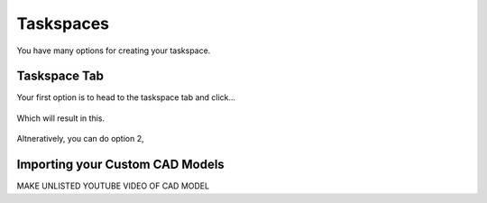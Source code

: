 Taskspaces
=====

.. _taskspaceSec:

You have many options for creating your taskspace. 

Taskspace Tab
----------------
Your first option is to head to the taskspace tab and click...


.. figure:: ./media/taskspaceMedia/Taskspace1.png
    :scale: 30 %

.. figure:: ./media/taskspaceMedia/GUItaskspace.png
    :scale: 30 %

Which will result in this.

.. figure:: ./media/taskspaceMedia/SimTaskspace.png
  :scale: 30 %


Altneratively, you can do option 2, 

Importing your Custom CAD Models
----------------
MAKE UNLISTED YOUTUBE VIDEO OF CAD MODEL